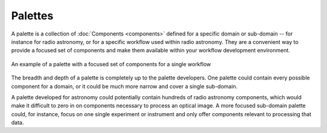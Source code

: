 Palettes
========

A palette is a collection of :doc:`Components <components>` defined for a specific domain or sub-domain -- for instance for radio astronomy, or for a specific workflow used within radio astronomy. They are a convenient way to provide a focused set of components and make them available within your workflow development environment.

.. figure:: _static/images/palette.png
  :width: 250px
  :align: center
  :alt: An example of a palette in EAGLE
  :figclass: align-center

  An example of a palette with a focused set of components for a single workflow

The breadth and depth of a palette is completely up to the palette developers. One palette could contain every possible component for a domain, or it could be much more narrow and cover a single sub-domain.

A palette developed for astronomy could potentially contain hundreds of radio astronomy components, which would make it difficult to zero in on components necessary to process an optical image. A more focused sub-domain palette could, for instance, focus on one single experiment or instrument and only offer components relevant to processing that data.
